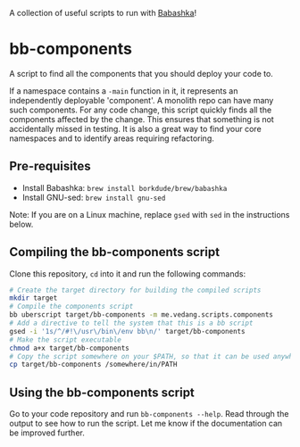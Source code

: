 A collection of useful scripts to run with [[https://babashka.org/][Babashka]]!

* bb-components

A script to find all the components that you should deploy your code to.

If a namespace contains a ~-main~ function in it, it represents an independently deployable 'component'. A monolith repo can have many such components. For any code change, this script quickly finds all the components affected by the change. This ensures that something is not accidentally missed in testing. It is also a great way to find your core namespaces and to identify areas requiring refactoring.

** Pre-requisites
- Install Babashka: ~brew install borkdude/brew/babashka~
- Install GNU-sed: ~brew install gnu-sed~

Note: If you are on a Linux machine, replace ~gsed~ with ~sed~ in the instructions below.

** Compiling the bb-components script
Clone this repository, ~cd~ into it and run the following commands:
#+begin_src sh :eval no
  # Create the target directory for building the compiled scripts
  mkdir target
  # Compile the components script
  bb uberscript target/bb-components -m me.vedang.scripts.components
  # Add a directive to tell the system that this is a bb script
  gsed -i '1s/^/#!\/usr\/bin\/env bb\n/' target/bb-components
  # Make the script executable
  chmod a+x target/bb-components
  # Copy the script somewhere on your $PATH, so that it can be used anywhere
  cp target/bb-components /somewhere/in/PATH
#+end_src

** Using the bb-components script
Go to your code repository and run ~bb-components --help~. Read through the output to see how to run the script. Let me know if the documentation can be improved further.
